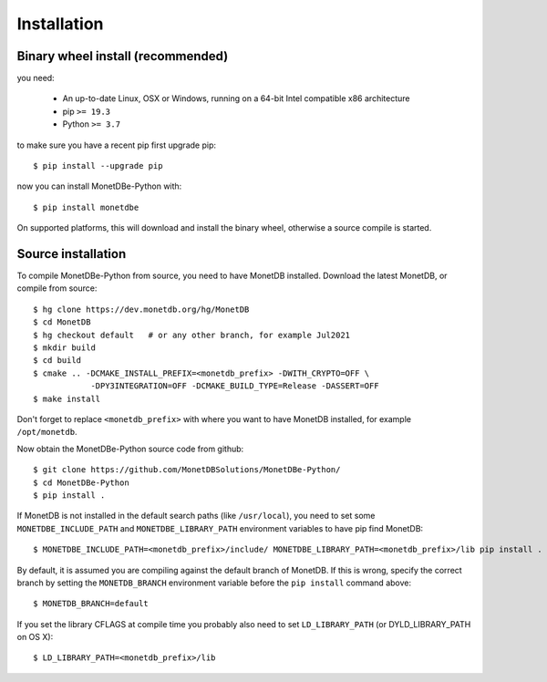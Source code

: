 ============
Installation
============

Binary wheel install (recommended)
==================================

you need:

 * An up-to-date Linux, OSX or Windows, running on a 64-bit Intel compatible x86 architecture
 * pip ``>= 19.3``
 * Python ``>= 3.7``

to make sure you have a recent pip first upgrade pip::

    $ pip install --upgrade pip

now you can install MonetDBe-Python with::

    $ pip install monetdbe

On supported platforms, this will download and install the binary wheel,
otherwise a source compile is started.


Source installation
===================

To compile MonetDBe-Python from source, you need to have MonetDB installed.
Download the latest MonetDB, or compile from source::

    $ hg clone https://dev.monetdb.org/hg/MonetDB
    $ cd MonetDB
    $ hg checkout default   # or any other branch, for example Jul2021
    $ mkdir build
    $ cd build
    $ cmake .. -DCMAKE_INSTALL_PREFIX=<monetdb_prefix> -DWITH_CRYPTO=OFF \
                -DPY3INTEGRATION=OFF -DCMAKE_BUILD_TYPE=Release -DASSERT=OFF
    $ make install


Don't forget to replace ``<monetdb_prefix>`` with where you want to have MonetDB
installed, for example ``/opt/monetdb``.

Now obtain the MonetDBe-Python source code from github::

    $ git clone https://github.com/MonetDBSolutions/MonetDBe-Python/
    $ cd MonetDBe-Python
    $ pip install .


If MonetDB is not installed in the default search paths (like ``/usr/local``),
you need to set some ``MONETDBE_INCLUDE_PATH`` and ``MONETDBE_LIBRARY_PATH`` environment
variables to have pip find MonetDB::

    $ MONETDBE_INCLUDE_PATH=<monetdb_prefix>/include/ MONETDBE_LIBRARY_PATH=<monetdb_prefix>/lib pip install .

By default, it is assumed you are compiling against the default branch of MonetDB.
If this is wrong, specify the correct branch by setting the ``MONETDB_BRANCH`` environment variable
before the ``pip install`` command above::

    $ MONETDB_BRANCH=default

If you set the library CFLAGS at compile time you probably also need to set ``LD_LIBRARY_PATH``
(or DYLD_LIBRARY_PATH on OS X)::

    $ LD_LIBRARY_PATH=<monetdb_prefix>/lib
